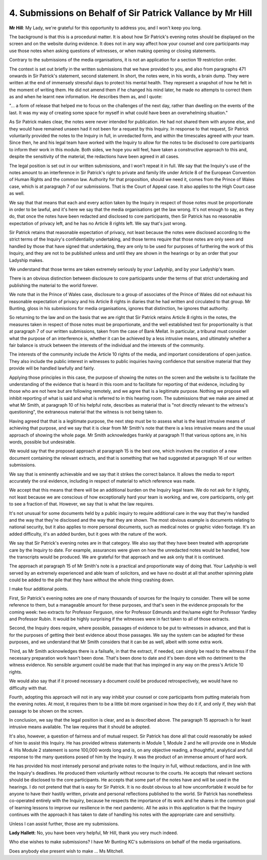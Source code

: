 4. Submissions on Behalf of Sir Patrick Vallance by Mr Hill
===========================================================

**Mr Hill**: My Lady, we're grateful for this opportunity to address you, and I won't keep you long.

The background is that this is a procedural matter. It is about how Sir Patrick's evening notes should be displayed on the screen and on the website during evidence. It does not in any way affect how your counsel and core participants may use those notes when asking questions of witnesses, or when making opening or closing statements.

Contrary to the submissions of the media organisations, it is not an application for a section 19 restriction order.

The context is set out briefly in the written submissions that we have provided to you, and also from paragraphs 471 onwards in Sir Patrick's statement, second statement. In short, the notes were, in his words, a brain dump. They were written at the end of immensely stressful days to protect his mental health. They represent a snapshot of how he felt in the moment of writing them. He did not amend them if he changed his mind later, he made no attempts to correct them as and when he learnt new information. He describes them as, and I quote:

"... a form of release that helped me to focus on the challenges of the next day, rather than dwelling on the events of the last. It was my way of creating some space for myself in what could have been an overwhelming situation."

As Sir Patrick makes clear, the notes were never intended for publication. He had not shared them with anyone else, and they would have remained unseen had it not been for a request by this Inquiry. In response to that request, Sir Patrick voluntarily provided the notes to the Inquiry in full, in unredacted form, and within the timescales agreed with your team. Since then, he and his legal team have worked with the Inquiry to allow for the notes to be disclosed to core participants to inform their work in this module. Both sides, we hope you will feel, have taken a constructive approach to this and, despite the sensitivity of the material, the redactions have been agreed in all cases.

The legal position is set out in our written submissions, and I won't repeat it in full. We say that the Inquiry's use of the notes amount to an interference in Sir Patrick's right to private and family life under Article 8 of the European Convention of Human Rights and the common law. Authority for that proposition, should we need it, comes from the Prince of Wales case, which is at paragraph 7 of our submissions. That is the Court of Appeal case. It also applies to the High Court case as well.

We say that that means that each and every action taken by the Inquiry in respect of those notes must be proportionate in order to be lawful, and it's here we say that the media organisations get the law wrong. It's not enough to say, as they do, that once the notes have been redacted and disclosed to core participants, then Sir Patrick has no reasonable expectation of privacy left, and he has no Article 8 rights left. We say that's just wrong.

Sir Patrick retains that reasonable expectation of privacy, not least because the notes were disclosed according to the strict terms of the Inquiry's confidentiality undertaking, and those terms require that those notes are only seen and handled by those that have signed that undertaking, they are only to be used for purposes of furthering the work of this Inquiry, and they are not to be published unless and until they are shown in the hearings or by an order that your Ladyship makes.

We understand that those terms are taken extremely seriously by your Ladyship, and by your Ladyship's team.

There is an obvious distinction between disclosure to core participants under the terms of that strict undertaking and publishing the material to the world forever.

We note that in the Prince of Wales case, disclosure to a group of associates of the Prince of Wales did not exhaust his reasonable expectation of privacy and his Article 8 rights in diaries that he had written and circulated to that group. Mr Bunting, gloss in his submissions for media organisations, ignores that distinction, he ignores that authority.

So returning to the law and on the basis that we are right that Sir Patrick retains Article 8 rights in the notes, the measures taken in respect of those notes must be proportionate, and the well established test for proportionality is that at paragraph 7 of our written submissions, taken from the case of Bank Mellat. In particular, a tribunal must consider what the purpose of an interference is, whether it can be achieved by a less intrusive means, and ultimately whether a fair balance is struck between the interests of the individual and the interests of the community.

The interests of the community include the Article 10 rights of the media, and important considerations of open justice. They also include the public interest in witnesses to public inquiries having confidence that sensitive material that they provide will be handled lawfully and fairly.

Applying those principles in this case, the purpose of showing the notes on the screen and the website is to facilitate the understanding of the evidence that is heard in this room and to facilitate for reporting of that evidence, including by those who are not here but are following remotely, and we agree that is a legitimate purpose. Nothing we propose will inhibit reporting of what is said and what is referred to in this hearing room. The submissions that we make are aimed at what Mr Smith, at paragraph 10 of his helpful note, describes as material that is "not directly relevant to the witness's questioning", the extraneous material that the witness is not being taken to.

Having agreed that that is a legitimate purpose, the next step must be to assess what is the least intrusive means of achieving that purpose, and we say that it is clear from Mr Smith's note that there is a less intrusive means and the usual approach of showing the whole page. Mr Smith acknowledges frankly at paragraph 11 that various options are, in his words, possible but undesirable.

We would say that the proposed approach at paragraph 15 is the best one, which involves the creation of a new document containing the relevant extracts, and that is something that we had suggested at paragraph 16 of our written submissions.

We say that is eminently achievable and we say that it strikes the correct balance. It allows the media to report accurately the oral evidence, including in respect of material to which reference was made.

We accept that this means that there will be an additional burden on the Inquiry legal team. We do not ask for it lightly, not least because we are conscious of how exceptionally hard your team is working, and we, core participants, only get to see a fraction of that. However, we say that is what the law requires.

It's not unusual for some documents held by a public inquiry to require additional care in the way that they're handled and the way that they're disclosed and the way that they are shown. The most obvious example is documents relating to national security, but it also applies to more personal documents, such as medical notes or graphic video footage. It's an added difficulty, it's an added burden, but it goes with the nature of the work.

We say that Sir Patrick's evening notes are in that category. We also say that they have been treated with appropriate care by the Inquiry to date. For example, assurances were given on how the unredacted notes would be handled, how the transcripts would be produced. We are grateful for that approach and we ask only that it is continued.

The approach at paragraph 15 of Mr Smith's note is a practical and proportionate way of doing that. Your Ladyship is well served by an extremely experienced and able team of solicitors, and we have no doubt at all that another spinning plate could be added to the pile that they have without the whole thing crashing down.

I make four additional points.

First, Sir Patrick's evening notes are one of many thousands of sources for the Inquiry to consider. There will be some reference to them, but a manageable amount for these purposes, and that's seen in the evidence proposals for the coming week: two extracts for Professor Ferguson, nine for Professor Edmunds and the/same eight for Professor Yardley and Professor Rubin. It would be highly surprising if the witnesses were in fact taken to all of those extracts.

Second, the Inquiry does require, where possible, passages of evidence to be put to witnesses in advance, and that is for the purposes of getting their best evidence about those passages. We say the system can be adapted for these purposes, and we understand that Mr Smith considers that it can be as well, albeit with some extra work.

Third, as Mr Smith acknowledges there is a failsafe, in that the extract, if needed, can simply be read to the witness if the necessary preparation work hasn't been done. That's been done to date and it's been done with no detriment to the witness evidence. No sensible argument could be made that that has impinged in any way on the press's Article 10 rights.

We would also say that if it proved necessary a document could be produced retrospectively, we would have no difficulty with that.

Fourth, adopting this approach will not in any way inhibit your counsel or core participants from putting materials from the evening notes. At most, it requires them to be a little bit more organised in how they do it if, and only if, they wish that passage to be shown on the screen.

In conclusion, we say that the legal position is clear, and as is described above. The paragraph 15 approach is for least intrusive means available. The law requires that it should be adopted.

It's also, however, a question of fairness and of mutual respect. Sir Patrick has done all that could reasonably be asked of him to assist this Inquiry. He has provided witness statements in Module 1, Module 2 and he will provide one in Module 4. His Module 2 statement is some 100,000 words long and is, on any objective reading, a thoughtful, analytical and full response to the many questions posed of him by the Inquiry. It was the product of an immense amount of hard work.

He has provided his most intensely personal and private notes to the Inquiry in full, without redactions, and in line with the Inquiry's deadlines. He produced them voluntarily without recourse to the courts. He accepts that relevant sections should be disclosed to the core participants. He accepts that some part of the notes have and will be used in the hearings. I do not pretend that that is easy for Sir Patrick. It is no doubt obvious to all how uncomfortable it would be for anyone to have their hastily written, private and personal reflections published to the world. Sir Patrick has nonetheless co-operated entirely with the Inquiry, because he respects the importance of its work and he shares in the common goal of learning lessons to improve our resilience in the next pandemic. All he asks in this application is that the Inquiry continues with the approach it has taken to date of handling his notes with the appropriate care and sensitivity.

Unless I can assist further, those are my submissions.

**Lady Hallett**: No, you have been very helpful, Mr Hill, thank you very much indeed.

Who else wishes to make submissions? I have Mr Bunting KC's submissions on behalf of the media organisations.

Does anybody else present wish to make ... Ms Mitchell.


